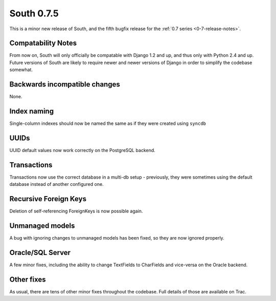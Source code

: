 
.. _0-7-5-release-notes:

===========
South 0.7.5
===========

This is a minor new release of South, and the fifth bugfix release for the 
:ref:`0.7 series <0-7-release-notes>`.


Compatability Notes
===================

From now on, South will only officially be compatable with Django 1.2 and up, and thus only with Python 2.4 and up. Future versions of South are likely to require newer and newer versions of Django in order to simplify the codebase somewhat.


Backwards incompatible changes
==============================

None.


Index naming
============

Single-column indexes should now be named the same as if they were created using ``syncdb``


UUIDs
=====

UUID default values now work correctly on the PostgreSQL backend.


Transactions
============

Transactions now use the correct database in a multi-db setup - previously, they were sometimes using the default database instead of another configured one.


Recursive Foreign Keys
======================

Deletion of self-referencing ForeignKeys is now possible again.


Unmanaged models
================

A bug with ignoring changes to unmanaged models has been fixed, so they are now ignored properly.


Oracle/SQL Server
=================

A few minor fixes, including the ability to change TextFields to CharFields and vice-versa on the Oracle backend.


Other fixes
===========

As usual, there are tens of other minor fixes throughout the codebase. Full details of those are available on Trac.
